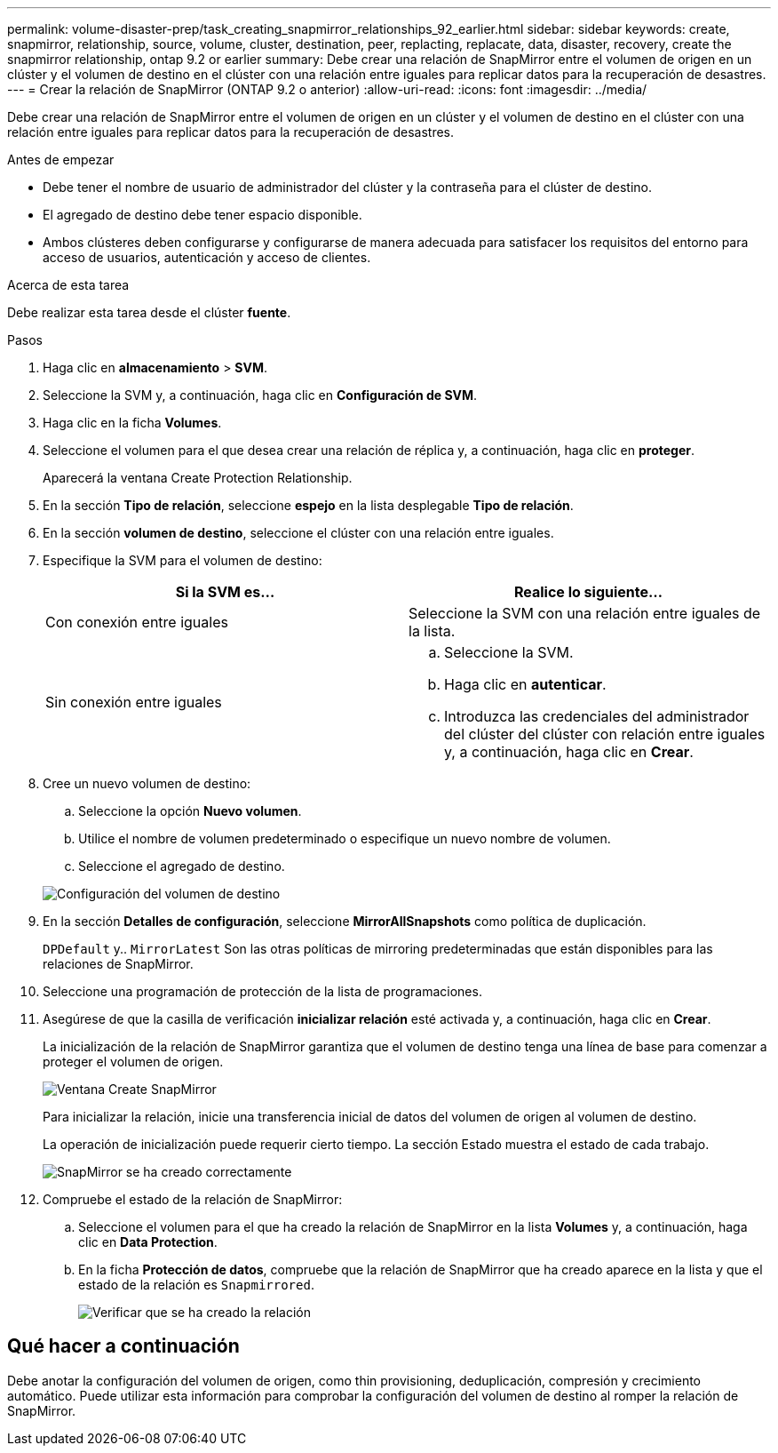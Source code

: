 ---
permalink: volume-disaster-prep/task_creating_snapmirror_relationships_92_earlier.html 
sidebar: sidebar 
keywords: create, snapmirror, relationship, source, volume, cluster, destination, peer, replacting, replacate, data, disaster, recovery, create the snapmirror relationship, ontap 9.2 or earlier 
summary: Debe crear una relación de SnapMirror entre el volumen de origen en un clúster y el volumen de destino en el clúster con una relación entre iguales para replicar datos para la recuperación de desastres. 
---
= Crear la relación de SnapMirror (ONTAP 9.2 o anterior)
:allow-uri-read: 
:icons: font
:imagesdir: ../media/


[role="lead"]
Debe crear una relación de SnapMirror entre el volumen de origen en un clúster y el volumen de destino en el clúster con una relación entre iguales para replicar datos para la recuperación de desastres.

.Antes de empezar
* Debe tener el nombre de usuario de administrador del clúster y la contraseña para el clúster de destino.
* El agregado de destino debe tener espacio disponible.
* Ambos clústeres deben configurarse y configurarse de manera adecuada para satisfacer los requisitos del entorno para acceso de usuarios, autenticación y acceso de clientes.


.Acerca de esta tarea
Debe realizar esta tarea desde el clúster *fuente*.

.Pasos
. Haga clic en *almacenamiento* > *SVM*.
. Seleccione la SVM y, a continuación, haga clic en *Configuración de SVM*.
. Haga clic en la ficha *Volumes*.
. Seleccione el volumen para el que desea crear una relación de réplica y, a continuación, haga clic en *proteger*.
+
Aparecerá la ventana Create Protection Relationship.

. En la sección *Tipo de relación*, seleccione *espejo* en la lista desplegable *Tipo de relación*.
. En la sección *volumen de destino*, seleccione el clúster con una relación entre iguales.
. Especifique la SVM para el volumen de destino:
+
|===
| Si la SVM es... | Realice lo siguiente... 


 a| 
Con conexión entre iguales
 a| 
Seleccione la SVM con una relación entre iguales de la lista.



 a| 
Sin conexión entre iguales
 a| 
.. Seleccione la SVM.
.. Haga clic en *autenticar*.
.. Introduzca las credenciales del administrador del clúster del clúster con relación entre iguales y, a continuación, haga clic en *Crear*.


|===
. Cree un nuevo volumen de destino:
+
.. Seleccione la opción *Nuevo volumen*.
.. Utilice el nombre de volumen predeterminado o especifique un nuevo nombre de volumen.
.. Seleccione el agregado de destino.


+
image::../media/destination_volume_settings.gif[Configuración del volumen de destino]

. En la sección *Detalles de configuración*, seleccione *MirrorAllSnapshots* como política de duplicación.
+
`DPDefault` y.. `MirrorLatest` Son las otras políticas de mirroring predeterminadas que están disponibles para las relaciones de SnapMirror.

. Seleccione una programación de protección de la lista de programaciones.
. Asegúrese de que la casilla de verificación *inicializar relación* esté activada y, a continuación, haga clic en *Crear*.
+
La inicialización de la relación de SnapMirror garantiza que el volumen de destino tenga una línea de base para comenzar a proteger el volumen de origen.

+
image::../media/create_snapmirror_relationship_window.gif[Ventana Create SnapMirror]

+
Para inicializar la relación, inicie una transferencia inicial de datos del volumen de origen al volumen de destino.

+
La operación de inicialización puede requerir cierto tiempo. La sección Estado muestra el estado de cada trabajo.

+
image::../media/snapmirror_create_3_successful.gif[SnapMirror se ha creado correctamente]

. Compruebe el estado de la relación de SnapMirror:
+
.. Seleccione el volumen para el que ha creado la relación de SnapMirror en la lista *Volumes* y, a continuación, haga clic en *Data Protection*.
.. En la ficha *Protección de datos*, compruebe que la relación de SnapMirror que ha creado aparece en la lista y que el estado de la relación es `Snapmirrored`.
+
image::../media/snapmirror_create_4_verify.gif[Verificar que se ha creado la relación]







== Qué hacer a continuación

Debe anotar la configuración del volumen de origen, como thin provisioning, deduplicación, compresión y crecimiento automático. Puede utilizar esta información para comprobar la configuración del volumen de destino al romper la relación de SnapMirror.
